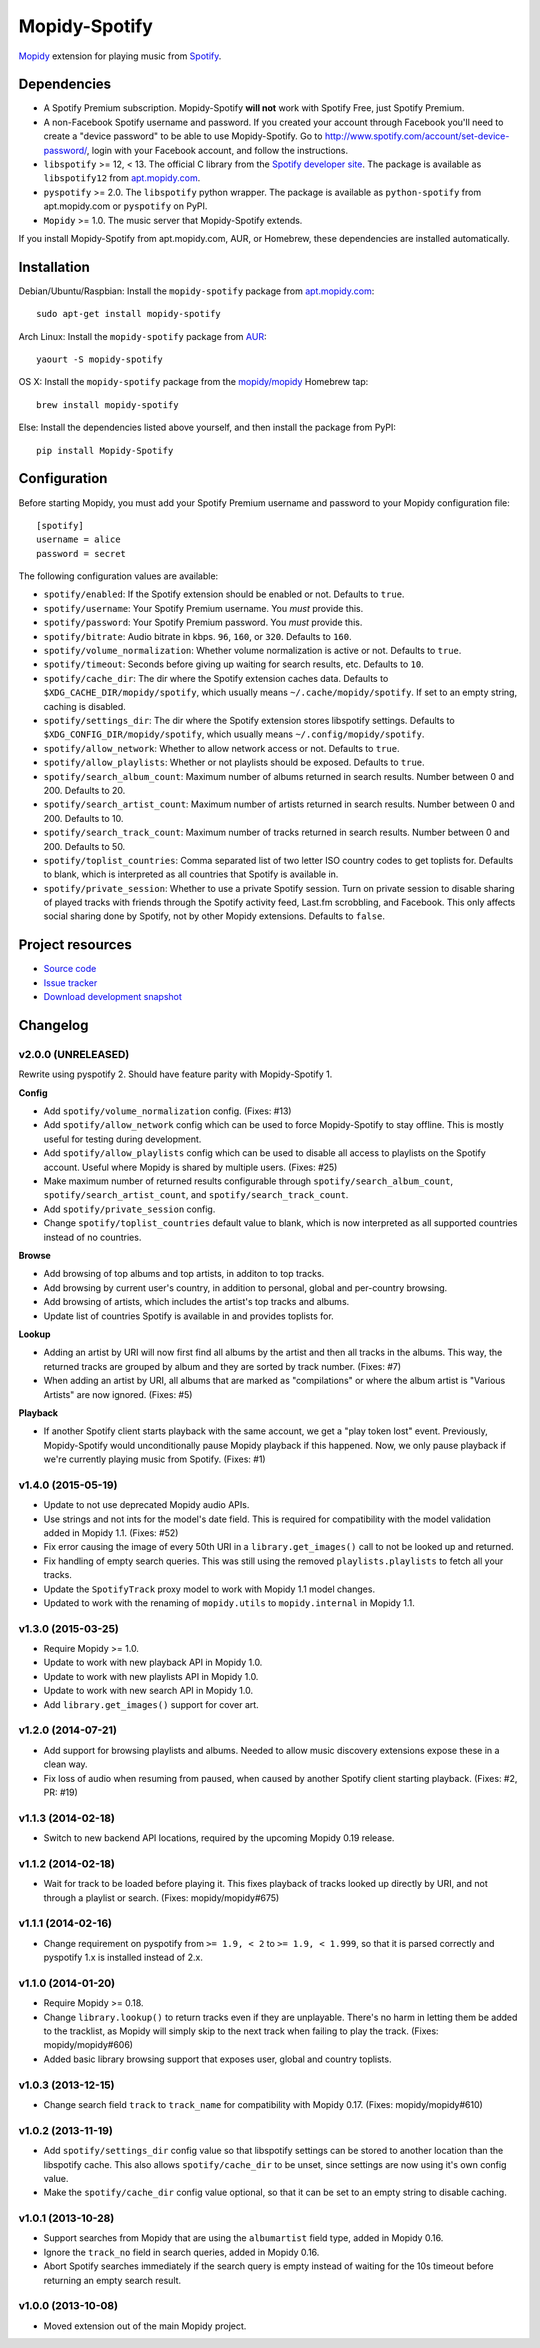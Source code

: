 **************
Mopidy-Spotify
**************

.. image:: https://img.shields.io/pypi/v/Mopidy-Spotify.svg?style=flat
    :target: https://pypi.python.org/pypi/Mopidy-Spotify/
    :alt: Latest PyPI version

.. image:: https://img.shields.io/pypi/dm/Mopidy-Spotify.svg?style=flat
    :target: https://pypi.python.org/pypi/Mopidy-Spotify/
    :alt: Number of PyPI downloads

.. image:: https://img.shields.io/travis/mopidy/mopidy-spotify/develop.svg?style=flat
    :target: https://travis-ci.org/mopidy/mopidy-spotify
    :alt: Travis CI build status

.. image:: https://img.shields.io/coveralls/mopidy/mopidy-spotify/develop.svg?style=flat
   :target: https://coveralls.io/r/mopidy/mopidy-spotify?branch=develop
   :alt: Test coverage

`Mopidy <http://www.mopidy.com/>`_ extension for playing music from
`Spotify <http://www.spotify.com/>`_.


Dependencies
============

- A Spotify Premium subscription. Mopidy-Spotify **will not** work with Spotify
  Free, just Spotify Premium.

- A non-Facebook Spotify username and password. If you created your account
  through Facebook you'll need to create a "device password" to be able to use
  Mopidy-Spotify. Go to http://www.spotify.com/account/set-device-password/,
  login with your Facebook account, and follow the instructions.

- ``libspotify`` >= 12, < 13. The official C library from the `Spotify
  developer site <https://developer.spotify.com/technologies/libspotify/>`_.
  The package is available as ``libspotify12`` from
  `apt.mopidy.com <http://apt.mopidy.com/>`__.

- ``pyspotify`` >= 2.0. The ``libspotify`` python wrapper. The package is
  available as ``python-spotify`` from apt.mopidy.com or ``pyspotify`` on PyPI.

- ``Mopidy`` >= 1.0. The music server that Mopidy-Spotify extends.

If you install Mopidy-Spotify from apt.mopidy.com, AUR, or Homebrew, these
dependencies are installed automatically.


Installation
============

Debian/Ubuntu/Raspbian: Install the ``mopidy-spotify`` package from
`apt.mopidy.com <http://apt.mopidy.com/>`_::

    sudo apt-get install mopidy-spotify

Arch Linux: Install the ``mopidy-spotify`` package from
`AUR <https://aur.archlinux.org/packages/mopidy-spotify/>`_::

    yaourt -S mopidy-spotify

OS X: Install the ``mopidy-spotify`` package from the
`mopidy/mopidy <https://github.com/mopidy/homebrew-mopidy>`_ Homebrew tap::

    brew install mopidy-spotify

Else: Install the dependencies listed above yourself, and then install the
package from PyPI::

    pip install Mopidy-Spotify


Configuration
=============

Before starting Mopidy, you must add your Spotify Premium username and password
to your Mopidy configuration file::

    [spotify]
    username = alice
    password = secret

The following configuration values are available:

- ``spotify/enabled``: If the Spotify extension should be enabled or not.
  Defaults to ``true``.

- ``spotify/username``: Your Spotify Premium username. You *must* provide this.

- ``spotify/password``: Your Spotify Premium password. You *must* provide this.

- ``spotify/bitrate``: Audio bitrate in kbps. ``96``, ``160``, or ``320``.
  Defaults to ``160``.

- ``spotify/volume_normalization``: Whether volume normalization is active or
  not. Defaults to ``true``.

- ``spotify/timeout``: Seconds before giving up waiting for search results,
  etc. Defaults to ``10``.

- ``spotify/cache_dir``: The dir where the Spotify extension caches data.
  Defaults to ``$XDG_CACHE_DIR/mopidy/spotify``, which usually means
  ``~/.cache/mopidy/spotify``. If set to an empty string, caching is disabled.

- ``spotify/settings_dir``: The dir where the Spotify extension stores
  libspotify settings. Defaults to ``$XDG_CONFIG_DIR/mopidy/spotify``, which
  usually means ``~/.config/mopidy/spotify``.

- ``spotify/allow_network``: Whether to allow network access or not. Defaults
  to ``true``.

- ``spotify/allow_playlists``: Whether or not playlists should be exposed.
  Defaults to ``true``.

- ``spotify/search_album_count``: Maximum number of albums returned in search
  results. Number between 0 and 200. Defaults to 20.

- ``spotify/search_artist_count``: Maximum number of artists returned in search
  results. Number between 0 and 200. Defaults to 10.

- ``spotify/search_track_count``: Maximum number of tracks returned in search
  results. Number between 0 and 200. Defaults to 50.

- ``spotify/toplist_countries``: Comma separated list of two letter ISO country
  codes to get toplists for. Defaults to blank, which is interpreted as all
  countries that Spotify is available in.

- ``spotify/private_session``: Whether to use a private Spotify session. Turn
  on private session to disable sharing of played tracks with friends through
  the Spotify activity feed, Last.fm scrobbling, and Facebook. This only
  affects social sharing done by Spotify, not by other Mopidy extensions.
  Defaults to ``false``.


Project resources
=================

- `Source code <https://github.com/mopidy/mopidy-spotify>`_
- `Issue tracker <https://github.com/mopidy/mopidy-spotify/issues>`_
- `Download development snapshot <https://github.com/mopidy/mopidy-spotify/tarball/develop#egg=Mopidy-Spotify-dev>`_


Changelog
=========

v2.0.0 (UNRELEASED)
-------------------

Rewrite using pyspotify 2. Should have feature parity with Mopidy-Spotify 1.

**Config**

- Add ``spotify/volume_normalization`` config. (Fixes: #13)

- Add ``spotify/allow_network`` config which can be used to force
  Mopidy-Spotify to stay offline. This is mostly useful for testing during
  development.

- Add ``spotify/allow_playlists`` config which can be used to disable all
  access to playlists on the Spotify account. Useful where Mopidy is shared by
  multiple users. (Fixes: #25)

- Make maximum number of returned results configurable through
  ``spotify/search_album_count``, ``spotify/search_artist_count``, and
  ``spotify/search_track_count``.

- Add ``spotify/private_session`` config.

- Change ``spotify/toplist_countries`` default value to blank, which is now
  interpreted as all supported countries instead of no countries.

**Browse**

- Add browsing of top albums and top artists, in additon to top tracks.

- Add browsing by current user's country, in addition to personal, global and
  per-country browsing.

- Add browsing of artists, which includes the artist's top tracks and albums.

- Update list of countries Spotify is available in and provides toplists for.

**Lookup**

- Adding an artist by URI will now first find all albums by the artist and
  then all tracks in the albums. This way, the returned tracks are grouped by
  album and they are sorted by track number. (Fixes: #7)

- When adding an artist by URI, all albums that are marked as "compilations"
  or where the album artist is "Various Artists" are now ignored. (Fixes: #5)

**Playback**

- If another Spotify client starts playback with the same account, we get a
  "play token lost" event. Previously, Mopidy-Spotify would unconditionally
  pause Mopidy playback if this happened. Now, we only pause playback if we're
  currently playing music from Spotify. (Fixes: #1)

v1.4.0 (2015-05-19)
-------------------

- Update to not use deprecated Mopidy audio APIs.

- Use strings and not ints for the model's date field. This is required for
  compatibility with the model validation added in Mopidy 1.1. (Fixes: #52)

- Fix error causing the image of every 50th URI in a ``library.get_images()``
  call to not be looked up and returned.

- Fix handling of empty search queries. This was still using the removed
  ``playlists.playlists`` to fetch all your tracks.

- Update the ``SpotifyTrack`` proxy model to work with Mopidy 1.1 model
  changes.

- Updated to work with the renaming of ``mopidy.utils`` to ``mopidy.internal``
  in Mopidy 1.1.

v1.3.0 (2015-03-25)
-------------------

- Require Mopidy >= 1.0.

- Update to work with new playback API in Mopidy 1.0.

- Update to work with new playlists API in Mopidy 1.0.

- Update to work with new search API in Mopidy 1.0.

- Add ``library.get_images()`` support for cover art.

v1.2.0 (2014-07-21)
-------------------

- Add support for browsing playlists and albums. Needed to allow music
  discovery extensions expose these in a clean way.

- Fix loss of audio when resuming from paused, when caused by another Spotify
  client starting playback. (Fixes: #2, PR: #19)

v1.1.3 (2014-02-18)
-------------------

- Switch to new backend API locations, required by the upcoming Mopidy 0.19
  release.

v1.1.2 (2014-02-18)
-------------------

- Wait for track to be loaded before playing it. This fixes playback of tracks
  looked up directly by URI, and not through a playlist or search. (Fixes:
  mopidy/mopidy#675)

v1.1.1 (2014-02-16)
-------------------

- Change requirement on pyspotify from ``>= 1.9, < 2`` to ``>= 1.9, < 1.999``,
  so that it is parsed correctly and pyspotify 1.x is installed instead of 2.x.

v1.1.0 (2014-01-20)
-------------------

- Require Mopidy >= 0.18.

- Change ``library.lookup()`` to return tracks even if they are unplayable.
  There's no harm in letting them be added to the tracklist, as Mopidy will
  simply skip to the next track when failing to play the track. (Fixes:
  mopidy/mopidy#606)

- Added basic library browsing support that exposes user, global and country
  toplists.

v1.0.3 (2013-12-15)
-------------------

- Change search field ``track`` to ``track_name`` for compatibility with
  Mopidy 0.17. (Fixes: mopidy/mopidy#610)

v1.0.2 (2013-11-19)
-------------------

- Add ``spotify/settings_dir`` config value so that libspotify settings can be
  stored to another location than the libspotify cache. This also allows
  ``spotify/cache_dir`` to be unset, since settings are now using it's own
  config value.

- Make the ``spotify/cache_dir`` config value optional, so that it can be set
  to an empty string to disable caching.

v1.0.1 (2013-10-28)
-------------------

- Support searches from Mopidy that are using the ``albumartist`` field type,
  added in Mopidy 0.16.

- Ignore the ``track_no`` field in search queries, added in Mopidy 0.16.

- Abort Spotify searches immediately if the search query is empty instead of
  waiting for the 10s timeout before returning an empty search result.

v1.0.0 (2013-10-08)
-------------------

- Moved extension out of the main Mopidy project.
